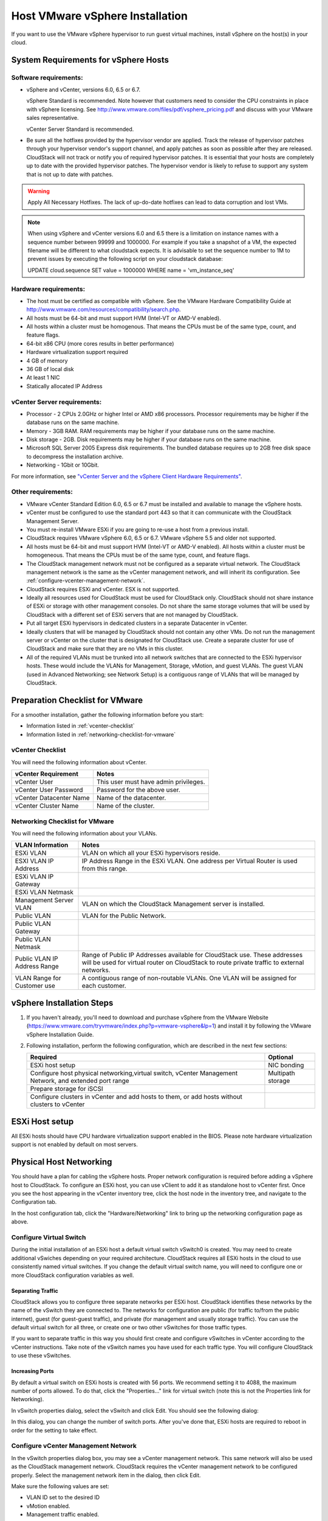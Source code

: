 .. Licensed to the Apache Software Foundation (ASF) under one
   or more contributor license agreements.  See the NOTICE file
   distributed with this work for additional information#
   regarding copyright ownership.  The ASF licenses this file
   to you under the Apache License, Version 2.0 (the
   "License"); you may not use this file except in compliance
   with the License.  You may obtain a copy of the License at
   http://www.apache.org/licenses/LICENSE-2.0
   Unless required by applicable law or agreed to in writing,
   software distributed under the License is distributed on an
   "AS IS" BASIS, WITHOUT WARRANTIES OR CONDITIONS OF ANY
   KIND, either express or implied.  See the License for the
   specific language governing permissions and limitations
   under the License.


Host VMware vSphere Installation
--------------------------------

If you want to use the VMware vSphere hypervisor to run guest virtual
machines, install vSphere on the host(s) in your cloud.


System Requirements for vSphere Hosts
~~~~~~~~~~~~~~~~~~~~~~~~~~~~~~~~~~~~~


Software requirements:
^^^^^^^^^^^^^^^^^^^^^^

-  vSphere and vCenter, versions 6.0, 6.5 or 6.7.

   vSphere Standard is recommended. Note however that customers need to
   consider the CPU constraints in place with vSphere licensing. See
   `http://www.vmware.com/files/pdf/vsphere\_pricing.pdf 
   <http://www.vmware.com/files/pdf/vsphere_pricing.pdf>`_
   and discuss with your VMware sales representative.

   vCenter Server Standard is recommended.

-  Be sure all the hotfixes provided by the hypervisor vendor are
   applied. Track the release of hypervisor patches through your
   hypervisor vendor's support channel, and apply patches as soon as
   possible after they are released. CloudStack will not track or notify
   you of required hypervisor patches. It is essential that your hosts
   are completely up to date with the provided hypervisor patches. The
   hypervisor vendor is likely to refuse to support any system that is
   not up to date with patches.

.. warning:: 
   Apply All Necessary Hotfixes. The lack of up-do-date hotfixes can lead to 
   data corruption and lost VMs.

.. note::

   When using vSphere and vCenter versions 6.0 and 6.5 there is a limitation on
   instance names with a sequence number between 99999 and 1000000. For example if you take
   a snapshot of a VM, the expected filename will be different to what cloudstack expects.
   It is advisable to set the sequence number to 1M to prevent issues by executing the
   following script on your cloudstack database:

   UPDATE cloud.sequence
   SET value = 1000000
   WHERE name = 'vm_instance_seq'

Hardware requirements:
^^^^^^^^^^^^^^^^^^^^^^

-  The host must be certified as compatible with vSphere. See the VMware
   Hardware Compatibility Guide at
   `http://www.vmware.com/resources/compatibility/search.php 
   <http://www.vmware.com/resources/compatibility/search.php>`_.

-  All hosts must be 64-bit and must support HVM (Intel-VT or AMD-V
   enabled).

-  All hosts within a cluster must be homogenous. That means the CPUs
   must be of the same type, count, and feature flags.

-  64-bit x86 CPU (more cores results in better performance)

-  Hardware virtualization support required

-  4 GB of memory

-  36 GB of local disk

-  At least 1 NIC

-  Statically allocated IP Address


vCenter Server requirements:
^^^^^^^^^^^^^^^^^^^^^^^^^^^^

-  Processor - 2 CPUs 2.0GHz or higher Intel or AMD x86 processors.
   Processor requirements may be higher if the database runs on the same
   machine.

-  Memory - 3GB RAM. RAM requirements may be higher if your database
   runs on the same machine.

-  Disk storage - 2GB. Disk requirements may be higher if your database
   runs on the same machine.

-  Microsoft SQL Server 2005 Express disk requirements. The bundled
   database requires up to 2GB free disk space to decompress the
   installation archive.

-  Networking - 1Gbit or 10Gbit.

For more information, see `"vCenter Server and the vSphere Client Hardware 
Requirements" <http://pubs.vmware.com/vsp40/wwhelp/wwhimpl/js/html/wwhelp.htm#href=install/c_vc_hw.html>`_.


Other requirements:
^^^^^^^^^^^^^^^^^^^

-  VMware vCenter Standard Edition 6.0, 6.5 or 6.7 must be installed and
   available to manage the vSphere hosts.

-  vCenter must be configured to use the standard port 443 so that it
   can communicate with the CloudStack Management Server.

-  You must re-install VMware ESXi if you are going to re-use a host
   from a previous install.

-  CloudStack requires VMware vSphere 6.0, 6.5 or 6.7. VMware vSphere 5.5 and older
   not supported.

-  All hosts must be 64-bit and must support HVM (Intel-VT or AMD-V
   enabled). All hosts within a cluster must be homogeneous. That means
   the CPUs must be of the same type, count, and feature flags.

-  The CloudStack management network must not be configured as a
   separate virtual network. The CloudStack management network is the
   same as the vCenter management network, and will inherit its
   configuration. See :ref:`configure-vcenter-management-network`.

-  CloudStack requires ESXi and vCenter. ESX is not supported.

-  Ideally all resources used for CloudStack must be used for CloudStack only.
   CloudStack should not share instance of ESXi or storage with other
   management consoles. Do not share the same storage volumes that will
   be used by CloudStack with a different set of ESXi servers that are
   not managed by CloudStack.

-  Put all target ESXi hypervisors in dedicated clusters in a separate Datacenter
   in vCenter.

-  Ideally clusters that will be managed by CloudStack should not contain
   any other VMs. Do not run the management server or vCenter on
   the cluster that is designated for CloudStack use. Create a separate
   cluster for use of CloudStack and make sure that they are no VMs in
   this cluster.

-  All of the required VLANs must be trunked into all network switches that
   are connected to the ESXi hypervisor hosts. These would include the
   VLANs for Management, Storage, vMotion, and guest VLANs. The guest
   VLAN (used in Advanced Networking; see Network Setup) is a contiguous
   range of VLANs that will be managed by CloudStack.


Preparation Checklist for VMware
~~~~~~~~~~~~~~~~~~~~~~~~~~~~~~~~

For a smoother installation, gather the following information before you
start:

-  Information listed in :ref:`vcenter-checklist`

-  Information listed in :ref:`networking-checklist-for-vmware`


.. _vcenter-checklist:

vCenter Checklist
^^^^^^^^^^^^^^^^^

You will need the following information about vCenter.

.. cssclass:: table-striped table-bordered table-hover

========================  =====================================
vCenter Requirement       Notes
========================  =====================================
vCenter User              This user must have admin privileges.
vCenter User Password     Password for the above user.
vCenter Datacenter Name   Name of the datacenter.
vCenter Cluster Name      Name of the cluster.
========================  =====================================


.. _networking-checklist-for-vmware:

Networking Checklist for VMware
^^^^^^^^^^^^^^^^^^^^^^^^^^^^^^^

You will need the following information about your VLANs.

.. cssclass:: table-striped table-bordered table-hover

============================  ==========================================================================================
VLAN Information              Notes
============================  ==========================================================================================
ESXi VLAN                     VLAN on which all your ESXi hypervisors reside.
ESXI VLAN IP Address          IP Address Range in the ESXi VLAN. One address per Virtual Router is used from this range.
ESXi VLAN IP Gateway
ESXi VLAN Netmask
Management Server VLAN        VLAN on which the CloudStack Management server is installed.
Public VLAN                   VLAN for the Public Network.
Public VLAN Gateway
Public VLAN Netmask
Public VLAN IP Address Range  Range of Public IP Addresses available for CloudStack use. These
                              addresses will be used for virtual router on CloudStack to route private
                              traffic to external networks.
VLAN Range for Customer use   A contiguous range of non-routable VLANs. One VLAN will be assigned for
                              each customer.
============================  ==========================================================================================


vSphere Installation Steps
~~~~~~~~~~~~~~~~~~~~~~~~~~

#. If you haven't already, you'll need to download and purchase vSphere
   from the VMware Website
   (`https://www.vmware.com/tryvmware/index.php?p=vmware-vsphere&lp=1 <https://www.vmware.com/tryvmware/index.php?p=vmware-vsphere&lp=1>`_)
   and install it by following the VMware vSphere Installation Guide.

#. Following installation, perform the following configuration, which
   are described in the next few sections:

   .. cssclass:: table-striped table-bordered table-hover

   ====================================================================================================== ===================
   Required                                                                                                Optional
   ====================================================================================================== ===================
   ESXi host setup                                                                                         NIC bonding
   Configure host physical networking,virtual switch, vCenter Management Network, and extended port range  Multipath storage
   Prepare storage for iSCSI
   Configure clusters in vCenter and add hosts to them, or add hosts without clusters to vCenter
   ====================================================================================================== ===================


ESXi Host setup
~~~~~~~~~~~~~~~

All ESXi hosts should have CPU hardware virtualization support enabled in
the BIOS. Please note hardware virtualization support is not enabled by
default on most servers.


Physical Host Networking
~~~~~~~~~~~~~~~~~~~~~~~~

You should have a plan for cabling the vSphere hosts. Proper network
configuration is required before adding a vSphere host to CloudStack. To
configure an ESXi host, you can use vClient to add it as standalone host
to vCenter first. Once you see the host appearing in the vCenter
inventory tree, click the host node in the inventory tree, and navigate
to the Configuration tab.

|vspherephysicalnetwork.png: vSphere client|

In the host configuration tab, click the "Hardware/Networking" link to
bring up the networking configuration page as above.


Configure Virtual Switch
^^^^^^^^^^^^^^^^^^^^^^^^

During the initial installation of an ESXi host a default virtual switch
vSwitch0 is created. You may need to create additional vSwiches depending
on your required architecture. CloudStack requires all ESXi hosts in the cloud
to use consistently named virtual switches. If
you change the default virtual switch name, you will need to configure
one or more CloudStack configuration variables as well.


Separating Traffic
''''''''''''''''''

CloudStack allows you to configure three separate networks per ESXi host.
CloudStack identifies these networks by the name of the vSwitch
they are connected to. The networks for configuration are public (for
traffic to/from the public internet), guest (for guest-guest traffic),
and private (for management and usually storage traffic). You can use
the default virtual switch for all three, or create one or two other
vSwitches for those traffic types.

If you want to separate traffic in this way you should first create and
configure vSwitches in vCenter according to the vCenter instructions.
Take note of the vSwitch names you have used for each traffic type. You
will configure CloudStack to use these vSwitches.


Increasing Ports
''''''''''''''''

By default a virtual switch on ESXi hosts is created with 56 ports. We
recommend setting it to 4088, the maximum number of ports allowed. To do
that, click the "Properties..." link for virtual switch (note this is
not the Properties link for Networking).

|vsphereincreaseports.png: vSphere client|

In vSwitch properties dialog, select the vSwitch and click Edit. You
should see the following dialog:

|vspherevswitchproperties.png: vSphere client|

In this dialog, you can change the number of switch ports. After you've
done that, ESXi hosts are required to reboot in order for the setting to
take effect.


.. _configure-vcenter-management-network:

Configure vCenter Management Network
^^^^^^^^^^^^^^^^^^^^^^^^^^^^^^^^^^^^

In the vSwitch properties dialog box, you may see a vCenter management
network. This same network will also be used as the CloudStack
management network. CloudStack requires the vCenter management network
to be configured properly. Select the management network item in the
dialog, then click Edit.

|vspheremgtnetwork.png: vSphere client|

Make sure the following values are set:

-  VLAN ID set to the desired ID

-  vMotion enabled.

-  Management traffic enabled.

If the ESXi hosts have multiple VMKernel ports, and ESXi is not using
the default value "Management Network" as the management network name,
you must follow these guidelines to configure the management network
port group so that CloudStack can find it:

-  Use one label for the management network port across all ESXi hosts.

-  In the CloudStack UI, go to Configuration - Global Settings and set
   vmware.management.portgroup to the management network label from the
   ESXi hosts.


Extend Port Range for CloudStack Console Proxy
^^^^^^^^^^^^^^^^^^^^^^^^^^^^^^^^^^^^^^^^^^^^^^

In production environments (large number of VMs), 
it's needed to extend the range of firewall ports that the console proxy
works with on the hosts. The default additional port range is 50000-50999
(see global settings ``vmware.additional.vnc.portrange.size`` and ``vmware.additional.vnc.portrange.start``).
 
Change global setting ``vmware.additional.vnc.portrange.size`` to i.e "10000" and restart the 
management-server service on each management server.
Add those additional ports to the ESXi firewall on each host.
Log in via SSH to every VMware ESXi host and edit the file ``/etc/rc.local.d/local.sh``
by adding the following lines just above the "exit 0" line.:

.. parsed-literal::

   cat <<EOF > /etc/vmware/firewall/vncAdditionalPorts.xml
   <ConfigRoot>
     <service>
       <id>vncAdditionalPorts</id>
       <rule id='0000'>
         <direction>inbound</direction>
         <protocol>tcp</protocol>
         <porttype>dst</porttype>
         <port>
           <begin>51000</begin>
           <end>60000</end>
         </port>
       </rule>
       <enabled>true</enabled>
       <required>false</required>
     </service>
   </ConfigRoot>
   EOF
   esxcli network firewall refresh

This will ensure the needed firewall rules are applied on boot of ESXi hosts.

To make the change on the running host, repeat the commands that were just added to ``local.sh`` script, at the shell command line:

.. parsed-literal::

   cat <<EOF > /etc/vmware/firewall/vncAdditionalPorts.xml
   <ConfigRoot>
     <service>
       <id>vncAdditionalPorts</id>
       <rule id='0000'>
         <direction>inbound</direction>
         <protocol>tcp</protocol>
         <porttype>dst</porttype>
         <port>
           <begin>51000</begin>
           <end>60000</end>
         </port>
       </rule>
       <enabled>true</enabled>
       <required>false</required>
     </service>
   </ConfigRoot>
   EOF
   esxcli network firewall refresh
   
Run the script ``/sbin/auto-backup.sh`` and then logout from each ESXi host.

Configure NIC Bonding for vSphere
^^^^^^^^^^^^^^^^^^^^^^^^^^^^^^^^^

NIC bonding on vSphere hosts may be done according to the vSphere
installation guide.

.. _configuring-a-vsphere-cluster-with-nexus-1000v-virtual-switch:

Configuring a vSphere Cluster with Nexus 1000v Virtual Switch
~~~~~~~~~~~~~~~~~~~~~~~~~~~~~~~~~~~~~~~~~~~~~~~~~~~~~~~~~~~~~

CloudStack supports Cisco Nexus 1000v dvSwitch (Distributed Virtual
Switch) for virtual network configuration in a VMware vSphere
environment. This section helps you configure a vSphere cluster with
Nexus 1000v virtual switch in a VMware vCenter environment. For
information on creating a vSphere cluster, see 
`"VMware vSphere Installation and Configuration" 
<#vmware-vsphere-installation-and-configuration>`_


About Cisco Nexus 1000v Distributed Virtual Switch
^^^^^^^^^^^^^^^^^^^^^^^^^^^^^^^^^^^^^^^^^^^^^^^^^^

The Cisco Nexus 1000V virtual switch is a software-based virtual machine
access switch for VMware vSphere environments. It can span multiple
hosts running VMware ESXi 4.0 and later. A Nexus virtual switch consists
of two components: the Virtual Supervisor Module (VSM) and the Virtual
Ethernet Module (VEM). The VSM is a virtual appliance that acts as the
switch's supervisor. It controls multiple VEMs as a single network
device. The VSM is installed independent of the VEM and is deployed in
redundancy mode as pairs or as a standalone appliance. The VEM is
installed on each VMware ESXi server to provide packet-forwarding
capability. It provides each virtual machine with dedicated switch
ports. This VSM-VEM architecture is analogous to a physical Cisco
switch's supervisor (standalone or configured in high-availability mode)
and multiple linecards architecture.

Nexus 1000v switch uses vEthernet port profiles to simplify network
provisioning for virtual machines. There are two types of port profiles:
Ethernet port profile and vEthernet port profile. The Ethernet port
profile is applied to the physical uplink ports-the NIC ports of the
physical NIC adapter on an ESXi server. The vEthernet port profile is
associated with the virtual NIC (vNIC) that is plumbed on a guest VM on
the ESXi server. The port profiles help the network administrators
define network policies which can be reused for new virtual machines.
The Ethernet port profiles are created on the VSM and are represented as
port groups on the vCenter server.


Prerequisites and Guidelines
^^^^^^^^^^^^^^^^^^^^^^^^^^^^

This section discusses prerequisites and guidelines for using Nexus
virtual switch in CloudStack. Before configuring Nexus virtual switch,
ensure that your system meets the following requirements:

-  A cluster of servers (ESXi 4.1 or later) is configured in the
   vCenter.

-  Each cluster managed by CloudStack is the only cluster in its vCenter
   datacenter.

-  A Cisco Nexus 1000v virtual switch is installed to serve the
   datacenter that contains the vCenter cluster. This ensures that
   CloudStack doesn't have to deal with dynamic migration of virtual
   adapters or networks across other existing virtual switches. See
   `Cisco Nexus 1000V Installation and Upgrade Guide 
   <http://www.cisco.com/en/US/docs/switches/datacenter/nexus1000/sw/4_2_1_s_v_1_5_1/install_upgrade/vsm_vem/guide/n1000v_installupgrade.html>`_
   for guidelines on how to install the Nexus 1000v VSM and VEM modules.

-  The Nexus 1000v VSM is not deployed on a vSphere host that is managed
   by CloudStack.

-  When the maximum number of VEM modules per VSM instance is reached,
   an additional VSM instance is created before introducing any more
   ESXi hosts. The limit is 64 VEM modules for each VSM instance.

-  CloudStack expects that the Management Network of the ESXi host is
   configured on the standard vSwitch and searches for it in the
   standard vSwitch. Therefore, ensure that you do not migrate the
   management network to Nexus 1000v virtual switch during
   configuration.

-  All information given in :ref:`nexus-vswift-preconf`


.. _nexus-vswift-preconf:

Nexus 1000v Virtual Switch Preconfiguration
^^^^^^^^^^^^^^^^^^^^^^^^^^^^^^^^^^^^^^^^^^^

Preparation Checklist
'''''''''''''''''''''

For a smoother configuration of Nexus 1000v switch, gather the following
information before you start:

-  vCenter credentials

-  Nexus 1000v VSM IP address

-  Nexus 1000v VSM Credentials

-  Ethernet port profile names


vCenter Credentials Checklist
'''''''''''''''''''''''''''''                                          

You will need the following information about vCenter:

.. cssclass:: table-striped table-bordered table-hover

=============================  =========  =============================================================================
Nexus vSwitch Requirements     Value      Notes
=============================  =========  =============================================================================
vCenter IP                                The IP address of the vCenter.
Secure HTTP Port Number        443        Port 443 is configured by default; however, you can change the port if needed.
vCenter User ID                           The vCenter user with administrator-level privileges. The vCenter User ID is 
                                          required when you configure the virtual switch in CloudStack.
vCenter Password                          The password for the vCenter user specified above. The password for this
                                          vCenter user is required when you configure the switch in CloudStack.
=============================  =========  =============================================================================


Network Configuration Checklist
'''''''''''''''''''''''''''''''                                            

The following information specified in the Nexus Configure Networking
screen is displayed in the Details tab of the Nexus dvSwitch in the
CloudStack UI:

**Control Port Group VLAN ID**
The VLAN ID of the Control Port Group. The control VLAN is used for 
communication between the VSM and the VEMs.

**Management Port Group VLAN ID**
The VLAN ID of the Management Port Group. The management VLAN corresponds to 
the mgmt0 interface that is used to establish and maintain the connection 
between the VSM and VMware vCenter Server.

**Packet Port Group VLAN ID**
The VLAN ID of the Packet Port Group. The packet VLAN forwards relevant data 
packets from the VEMs to the VSM.

.. note::
   The VLANs used for control, packet, and management port groups can be the 
   same.

For more information, see `Cisco Nexus 1000V Getting Started Guide 
<http://www.cisco.com/en/US/docs/switches/datacenter/nexus1000/sw/4_2_1_s_v_1_4_b/getting_started/configuration/guide/n1000v_gsg.pdf>`_.


VSM Configuration Checklist
'''''''''''''''''''''''''''                                        

You will need the following VSM configuration parameters:

**Admin Name and Password**
The admin name and password to connect to the VSM appliance. You must specify 
these credentials while configuring Nexus virtual switch.

**Management IP Address**
This is the IP address of the VSM appliance. This is the IP address you 
specify in the virtual switch IP Address field while configuting Nexus virtual 
switch.

**SSL**
Should be set to Enable.Always enable SSL. SSH is usually enabled by default 
during the VSM installation. However, check whether the SSH connection to the 
VSM is working, without which CloudStack failes to connect to the VSM.


Creating a Port Profile
'''''''''''''''''''''''

-  Whether you create a Basic or Advanced zone configuration, ensure
   that you always create an Ethernet port profile on the VSM after you
   install it and before you create the zone.

   -  The Ethernet port profile created to represent the physical
      network or networks used by an Advanced zone configuration trunk
      all the VLANs including guest VLANs, the VLANs that serve the
      native VLAN, and the packet/control/data/management VLANs of the
      VSM.

   -  The Ethernet port profile created for a Basic zone configuration
      does not trunk the guest VLANs because the guest VMs do not get
      their own VLANs provisioned on their network interfaces in a Basic
      zone.

-  An Ethernet port profile configured on the Nexus 1000v virtual switch
   should not use in its set of system VLANs, or any of the VLANs
   configured or intended to be configured for use towards VMs or VM
   resources in the CloudStack environment.

-  You do not have to create any vEthernet port profiles – CloudStack
   does that during VM deployment.

-  Ensure that you create required port profiles to be used by
   CloudStack for different traffic types of CloudStack, such as
   Management traffic, Guest traffic, Storage traffic, and Public
   traffic. The physical networks configured during zone creation should
   have a one-to-one relation with the Ethernet port profiles.

|vmwarenexusportprofile.png: vSphere client|

For information on creating a port profile, see `Cisco Nexus 1000V Port
Profile Configuration Guide 
<http://www.cisco.com/en/US/docs/switches/datacenter/nexus1000/sw/4_2_1_s_v_1_4_a/port_profile/configuration/guide/n1000v_port_profile.html>`_.


Assigning Physical NIC Adapters
'''''''''''''''''''''''''''''''

Assign ESXi host's physical NIC adapters, which correspond to each
physical network, to the port profiles. In each ESXi host that is part
of the vCenter cluster, observe the physical networks assigned to each
port profile and note down the names of the port profile for future use.
This mapping information helps you when configuring physical networks
during the zone configuration on CloudStack. These Ethernet port profile
names are later specified as VMware Traffic Labels for different traffic
types when configuring physical networks during the zone configuration.
For more information on configuring physical networks, see
:ref:`configuring-a-vsphere-cluster-with-nexus-1000v-virtual-switch`.


Adding VLAN Ranges
''''''''''''''''''

Determine the public VLAN, System VLAN, and Guest VLANs to be used by
the CloudStack. Ensure that you add them to the port profile database.
Corresponding to each physical network, add the VLAN range to port
profiles. In the VSM command prompt, run the switchport trunk allowed
vlan<range> command to add the VLAN ranges to the port profile.

For example:

.. parsed-literal::

   switchport trunk allowed vlan 1,140-147,196-203

In this example, the allowed VLANs added are 1, 140-147, and 196-203

You must also add all the public and private VLANs or VLAN ranges to the
switch. This range is the VLAN range you specify in your zone.

.. note::
   Before you run the vlan command, ensure that the configuration mode is 
   enabled in Nexus 1000v virtual switch.

For example:

If you want the VLAN 200 to be used on the switch, run the following
command:

.. parsed-literal::

   vlan 200

If you want the VLAN range 1350-1750 to be used on the switch, run the
following command:

.. parsed-literal::

   vlan 1350-1750

Refer to Cisco Nexus 1000V Command Reference of specific product
version.


Enabling Nexus Virtual Switch in CloudStack
^^^^^^^^^^^^^^^^^^^^^^^^^^^^^^^^^^^^^^^^^^^

To make a CloudStack deployment Nexus enabled, you must set the
vmware.use.nexus.vswitch parameter true by using the Global Settings
page in the CloudStack UI. Unless this parameter is set to "true" and
restart the management server, you cannot see any UI options specific to
Nexus virtual switch, and CloudStack ignores the Nexus virtual switch
specific parameters specified in the AddTrafficTypeCmd,
UpdateTrafficTypeCmd, and AddClusterCmd API calls.

Unless the CloudStack global parameter "vmware.use.nexus.vswitch" is set
to "true", CloudStack by default uses VMware standard vSwitch for
virtual network infrastructure. In this release, CloudStack doesn’t
support configuring virtual networks in a deployment with a mix of
standard vSwitch and Nexus 1000v virtual switch. The deployment can have
either standard vSwitch or Nexus 1000v virtual switch.


Configuring Nexus 1000v Virtual Switch in CloudStack
^^^^^^^^^^^^^^^^^^^^^^^^^^^^^^^^^^^^^^^^^^^^^^^^^^^^

You can configure Nexus dvSwitch by adding the necessary resources while
the zone is being created.

|vmwarenexusaddcluster.png: vmware nexus add cluster|

After the zone is created, if you want to create an additional cluster
along with Nexus 1000v virtual switch in the existing zone, use the Add
Cluster option. For information on creating a cluster, see
:ref:`adding-a-cluster`.

In both these cases, you must specify the following parameters to
configure Nexus virtual switch:

.. cssclass:: table-striped table-bordered table-hover

=========================  =======================================================================================================================
Parameters                 Description
=========================  =======================================================================================================================
Cluster Name               Enter the name of the cluster you created in vCenter. For example,"cloud.cluster".
vCenter Host               Enter the host name or the IP address of the vCenter host where you have deployed the Nexus virtual switch.
vCenter User name          Enter the username that CloudStack should use to connect to vCenter. This user must have all administrative privileges.
vCenter Password           Enter the password for the user named above.
vCenter Datacenter         Enter the vCenter datacenter that the cluster is in. For example, "cloud.dc.VM".
Nexus dvSwitch IP Address  The IP address of the VSM component of the Nexus 1000v virtual switch.
Nexus dvSwitch Username    The admin name to connect to the VSM appliance.
Nexus dvSwitch Password    The corresponding password for the admin user specified above.
=========================  =======================================================================================================================


Removing Nexus Virtual Switch
^^^^^^^^^^^^^^^^^^^^^^^^^^^^^

#. In the vCenter datacenter that is served by the Nexus virtual switch,
   ensure that you delete all the hosts in the corresponding cluster.

#. Log in with Admin permissions to the CloudStack administrator UI.

#. In the left navigation bar, select Infrastructure.

#. In the Infrastructure page, click View all under Clusters.

#. Select the cluster where you want to remove the virtual switch.

#. In the dvSwitch tab, click the name of the virtual switch.

#. In the Details page, click Delete Nexus dvSwitch icon.
   |DeleteButton.png: button to delete dvSwitch|

   Click Yes in the confirmation dialog box.


Configuring a VMware Datacenter with VMware Distributed Virtual Switch
~~~~~~~~~~~~~~~~~~~~~~~~~~~~~~~~~~~~~~~~~~~~~~~~~~~~~~~~~~~~~~~~~~~~~~

CloudStack supports VMware vNetwork Distributed Switch (VDS) for virtual
network configuration in a VMware vSphere environment. This section
helps you configure VMware VDS in a CloudStack deployment. Each vCenter
server instance can support up to 128 VDS instances and each VDS
instance can manage up to 500 VMware hosts.


About VMware Distributed Virtual Switch
^^^^^^^^^^^^^^^^^^^^^^^^^^^^^^^^^^^^^^^

VMware VDS is an aggregation of host-level virtual switches on a VMware
vCenter server. VDS abstracts the configuration of individual virtual
switches that span across a large number of hosts, and enables
centralized provisioning, administration, and monitoring for your entire
datacenter from a centralized interface. In effect, a VDS acts as a
single virtual switch at the datacenter level and manages networking for
a number of hosts in a datacenter from a centralized VMware vCenter
server. Each VDS maintains network runtime state for VMs as they move
across multiple hosts, enabling inline monitoring and centralized
firewall services. A VDS can be deployed with or without Virtual
Standard Switch and a Nexus 1000V virtual switch.


Prerequisites and Guidelines
^^^^^^^^^^^^^^^^^^^^^^^^^^^^

-  VMware VDS is supported only on Public and Guest traffic in
   CloudStack.

-  VMware VDS does not support multiple VDS per traffic type. If a user
   has many VDS switches, only one can be used for Guest traffic and
   another one for Public traffic.

-  Additional switches of any type can be added for each cluster in the
   same zone. While adding the clusters with different switch type,
   traffic labels is overridden at the cluster level.

-  Management and Storage network does not support VDS. Therefore, use
   Standard Switch for these networks.

-  When you remove a guest network, the corresponding dvportgroup will
   not be removed on the vCenter. You must manually delete them on the
   vCenter.


Preparation Checklist
^^^^^^^^^^^^^^^^^^^^^

For a smoother configuration of VMware VDS, note down the VDS name you
have added in the datacenter before you start:

|vds-name.png: Name of the dvSwitch as specified in the vCenter.|

Use this VDS name in the following:

-  The switch name in the Edit traffic label dialog while configuring a
   public and guest traffic during zone creation.

   During a zone creation, ensure that you select VMware vNetwork
   Distributed Virtual Switch when you configure guest and public
   traffic type.

   |traffic-type.png|

-  The Public Traffic vSwitch Type field when you add a VMware
   VDS-enabled cluster.

-  The switch name in the traffic label while updating the switch type
   in a zone.

Traffic label format in the last case is 
[["Name of vSwitch/dvSwitch/EthernetPortProfile"][,"VLAN ID"[,"vSwitch Type"]]]

The possible values for traffic labels are:

-  empty string

-  dvSwitch0

-  dvSwitch0,200

-  dvSwitch1,300,vmwaredvs

-  myEthernetPortProfile,,nexusdvs

-  dvSwitch0,,vmwaredvs


The three fields to fill in are:

-  Name of the virtual / distributed virtual switch at vCenter.

   The default value depends on the type of virtual switch:

   **vSwitch0**: If type of virtual switch is VMware vNetwork Standard virtual 
   switch

   **dvSwitch0**: If type of virtual switch is VMware vNetwork Distributed 
   virtual switch

   **epp0**: If type of virtual switch is Cisco Nexus 1000v Distributed 
   virtual switch

-  VLAN ID to be used for this traffic wherever applicable.

   This field would be used for only public traffic as of now. In case of 
   guest traffic this field would be ignored and could be left empty for guest 
   traffic. By default empty string would be assumed which translates to 
   untagged VLAN for that specific traffic type.

-  Type of virtual switch. Specified as string.

   Possible valid values are vmwaredvs, vmwaresvs, nexusdvs.

   **vmwaresvs**: Represents VMware vNetwork Standard virtual switch

   **vmwaredvs**: Represents VMware vNetwork distributed virtual switch

   **nexusdvs**: Represents Cisco Nexus 1000v distributed virtual switch.

   If nothing specified (left empty), zone-level default virtual switchwould 
   be defaulted, based on the value of global parameter you specify.

   Following are the global configuration parameters:

   **vmware.use.dvswitch**: Set to true to enable any kind (VMware DVS and 
   Cisco Nexus 1000v) of distributed virtual switch in a CloudStack 
   deployment. If set to false, the virtual switch that can be used in that 
   CloudStack deployment is Standard virtual switch.

   **vmware.use.nexus.vswitch**: This parameter is ignored if 
   vmware.use.dvswitch is set to false. Set to true to enable Cisco Nexus 
   1000v distributed virtual switch in a CloudStack deployment.


Enabling Virtual Distributed Switch in CloudStack
^^^^^^^^^^^^^^^^^^^^^^^^^^^^^^^^^^^^^^^^^^^^^^^^^

To make a CloudStack deployment VDS enabled, set the vmware.use.dvswitch
parameter to true by using the Global Settings page in the CloudStack UI
and restart the Management Server. Unless you enable the
vmware.use.dvswitch parameter, you cannot see any UI options specific to
VDS, and CloudStack ignores the VDS-specific parameters that you
specify. Additionally, CloudStack uses VDS for virtual network
infrastructure if the value of vmware.use.dvswitch parameter is true and
the value of vmware.use.nexus.dvswitch parameter is false. Another
global parameter that defines VDS configuration is
vmware.ports.per.dvportgroup. This is the default number of ports per
VMware dvPortGroup in a VMware environment. Default value is 256. This
number directly associated with the number of guest network you can
create.

CloudStack supports orchestration of virtual networks in a deployment
with a mix of Virtual Distributed Switch, Standard Virtual Switch and
Nexus 1000v Virtual Switch.


Configuring Distributed Virtual Switch in CloudStack
^^^^^^^^^^^^^^^^^^^^^^^^^^^^^^^^^^^^^^^^^^^^^^^^^^^^

You can configure VDS by adding the necessary resources while a zone is
created.

Alternatively, at the cluster level, you can create an additional
cluster with VDS enabled in the existing zone. Use the Add Cluster
option. For information as given in :ref:`adding-a-cluster`.

In both these cases, you must specify the following parameters to
configure VDS:

|dvSwitchConfig.png: Configuring dvSwitch|

.. cssclass:: table-striped table-bordered table-hover

=================================   ===================================================================================================================
Parameters Description
=================================   ===================================================================================================================
Cluster Name                        Enter the name of the cluster you created in vCenter. For example, "cloudcluster".
vCenter Host                        Enter the name or the IP address of the vCenter host where you have deployed the VMware VDS.
vCenter User name                   Enter the username that CloudStack should use to connect to vCenter. This user must have all administrative privileges.
vCenter Password                    Enter the password for the user named above.
vCenter Datacenter                  Enter the vCenter datacenter that the cluster is in. For example, "clouddcVM".
Override Public Traffic             Enable this option to override the zone-wide public traffic for the cluster you are creating.
Public Traffic vSwitch Type         This option is displayed only if you enable the Override Public Traffic option. Select VMware vNetwork Distributed Virtual Switch. If the vmware.use.dvswitch global parameter is true, the default option will be VMware vNetwork Distributed Virtual Switch.
Public Traffic vSwitch Name         Name of virtual switch to be used for the public traffic.
Override Guest Traffic              Enable the option to override the zone-wide guest traffic for the cluster you are creating.
Guest Traffic vSwitch Type          This option is displayed only if you enable the Override Guest Traffic option. Select VMware vNetwork Distributed Virtual Switch. If the vmware.use.dvswitch global parameter is true, the default option will be VMware vNetwork Distributed Virtual Switch.
Guest Traffic vSwitch Name          Name of virtual switch to be used for guest traffic.
=================================   ===================================================================================================================


Storage Preparation for vSphere (iSCSI only)
~~~~~~~~~~~~~~~~~~~~~~~~~~~~~~~~~~~~~~~~~~~~

Use of iSCSI requires preparatory work in vCenter. You must add an iSCSI
target and create an iSCSI datastore.

If you are using NFS, skip this section.


Enable iSCSI initiator for ESXi hosts
^^^^^^^^^^^^^^^^^^^^^^^^^^^^^^^^^^^^^

#. In vCenter, go to hosts and Clusters/Configuration, and click Storage
   Adapters link. You will see:

   |vmwareiscsiinitiator.png: iscsi initiator|

#. Select iSCSI software adapter and click Properties.

   |vmwareiscsiinitiatorproperties.png: iscsi initiator properties|

#. Click the Configure... button.

   |vmwareiscsigeneral.png: iscsi general|

#. Check Enabled to enable the initiator.

#. Click OK to save.


Add iSCSI target
^^^^^^^^^^^^^^^^

Under the properties dialog, add the iSCSI target info:

|vmwareiscsitargetadd.png: iscsi target add|
   
Repeat these steps for all ESXi hosts in the cluster.


Create an iSCSI datastore
^^^^^^^^^^^^^^^^^^^^^^^^^

You should now create a VMFS datastore. Follow these steps to do so:

#. Select Home/Inventory/Datastores.

#. Right click on the datacenter node.

#. Choose Add Datastore... command.

#. Follow the wizard to create a iSCSI datastore.

This procedure should be done on one host in the cluster. It is not
necessary to do this on all hosts.

|vmwareiscsidatastore.png: iscsi datastore|


Multipathing for vSphere (Optional)
^^^^^^^^^^^^^^^^^^^^^^^^^^^^^^^^^^^

Storage multipathing on vSphere nodes may be done according to the
vSphere installation guide.


Add Hosts or Configure Clusters (vSphere)
~~~~~~~~~~~~~~~~~~~~~~~~~~~~~~~~~~~~~~~~~

Use vCenter to create a vCenter cluster and add your desired hosts to
the cluster. You will later add the entire cluster to CloudStack. (see
:ref:`adding-a-cluster`).


Applying Hotfixes to a VMware vSphere Host
~~~~~~~~~~~~~~~~~~~~~~~~~~~~~~~~~~~~~~~~~~

#. Disconnect the VMware vSphere cluster from CloudStack. It should
   remain disconnected long enough to apply the hotfix on the host.

   #. Log in to the CloudStack UI as root.

      See :ref:`log-in-to-ui`

   #. Navigate to the VMware cluster, click Actions, and select
      Unmanage.

   #. Watch the cluster status until it shows Unmanaged.

#. Perform the following on each of the ESXi hosts in the cluster:

   #. Move each of the ESXi hosts in the cluster to maintenance mode.

   #. Ensure that all the VMs are migrated to other hosts in that
      cluster.

   #. If there is only one host in that cluster, shutdown all the VMs
      and move the host into maintenance mode.

   #. Apply the patch on the ESXi host.

   #. Restart the host if prompted.

   #. Cancel the maintenance mode on the host.

#. Reconnect the cluster to CloudStack:

   #. Log in to the CloudStack UI as root.

   #. Navigate to the VMware cluster, click Actions, and select Manage.

   #. Watch the status to see that all the hosts come up. It might take
      several minutes for the hosts to come up.

      Alternatively, verify the host state is properly synchronized and
      updated in the CloudStack database.


.. |DeleteButton.png: button to delete dvSwitch| image:: /_static/images/delete-button.png
.. |vds-name.png: Name of the dvSwitch as specified in the vCenter.| image:: /_static/images/vds-name.png
.. |traffic-type.png| image:: /_static/images/traffic-type.png
.. |dvSwitchConfig.png: Configuring dvSwitch| image:: /_static/images/dvswitchconfig.png
.. |vsphereclient.png: vSphere client| image:: /_static/images/vsphere-client.png
.. |vspherephysicalnetwork.png: vSphere client| image:: /_static/images/vmware-physical-network.png
.. |vsphereincreaseports.png: vSphere client| image:: /_static/images/vmware-increase-ports.png
.. |vspherevswitchproperties.png: vSphere client| image:: /_static/images/vmware-vswitch-properties.png
.. |vspheremgtnetwork.png: vSphere client| image:: /_static/images/vmware-mgt-network-properties.png
.. |vmwarenexusportprofile.png: vSphere client| image:: /_static/images/vmware-nexus-port-profile.png
.. |vmwarenexusaddcluster.png: vmware nexus add cluster| image:: /_static/images/vmware-nexus-add-cluster.png
.. |vmwareiscsiinitiator.png: iscsi initiator| image:: /_static/images/vmware-iscsi-initiator.png
.. |vmwareiscsiinitiatorproperties.png: iscsi initiator properties| image:: /_static/images/vmware-iscsi-initiator-properties.png
.. |vmwareiscsigeneral.png: iscsi general| image:: /_static/images/vmware-iscsi-general.png
.. |vmwareiscsitargetadd.png: iscsi target add| image:: /_static/images/vmware-iscsi-target-add.png
.. |vmwareiscsidatastore.png: iscsi datastore| image:: /_static/images/vmware-iscsi-datastore.png
